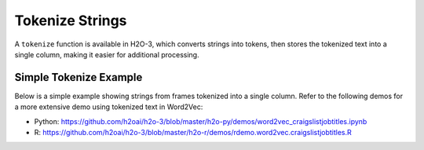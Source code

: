 .. _tokenize:

Tokenize Strings
~~~~~~~~~~~~~~~~

A ``tokenize`` function is available in H2O-3, which converts strings into tokens, then stores the tokenized text into a single column, making it easier for additional processing. 

Simple Tokenize Example
'''''''''''''''''''''''

Below is a simple example showing strings from frames tokenized into a single column. Refer to the following demos for a more extensive demo using tokenized text in Word2Vec:

- Python: https://github.com/h2oai/h2o-3/blob/master/h2o-py/demos/word2vec_craigslistjobtitles.ipynb
- R: https://github.com/h2oai/h2o-3/blob/master/h2o-r/demos/rdemo.word2vec.craigslistjobtitles.R

.. example-code::
   .. code-block:: r
	
	library(h2o)
	h2o.init()
	
	# Create four simple, single-column R data frames by inputting values.
	s1 <- as.character(as.h2o(" this is a string "))
	s2 <- as.character(as.h2o("this is another string"))
	s3 <- as.character(as.h2o("this is a longer string"))
	s4 <- as.character(as.h2o("this is tall, this is taller"))

	# Combine the datasets into a single dataset. 
	ds <- h2o.rbind(s1, s2, s3, s4)
	ds
	                            C1
	1            this is a string 
	2       this is another string
	3      this is a longer string
	4 this is tall, this is taller

	# Tokenize the dataset.
	# Notice that tokenized sentences are separated by <NA>.
	tokenized <- h2o.tokenize(ds, " ")
	tokenized
	      C1
	1       
	2   this
	3     is
	4      a
	5 string
	6   <NA>

	[24 rows x 1 column]

   .. code-block:: Python

    import h2o
    h2o.init()

    # Create four simple, single-column Python data frames by inputting values
    df1 = h2o.H2OFrame.from_python({'String':[' this is a string ']})
    df1 = df1.ascharacter()
    df2 = h2o.H2OFrame.from_python({'String':['this is another string']})
    df2 = df2.ascharacter()
    df3 = h2o.H2OFrame.from_python({'String':['this is a longer string']})
    df3 = df3.ascharacter()
    df4 = h2o.H2OFrame.from_python({'String':['this is tall, this is taller']})
    df4 = df4.ascharacter()

    # Combine the datasets into a single dataset. 
    combined = df1.rbind([df2, df3, df4])
    combined
    String
    ----------------------------
    this is a string
    this is another string
    this is a longer string
    this is tall, this is taller

    # Tokenize the dataset.
    # Notice that tokenized sentences are separated by empty rows.
    tokenized = combined.tokenize(" ")
    tokenized.describe
    C1
    -------

    this
    is
    a
    string

    this
    is
    another
    string

    [24 rows x 1 column]
